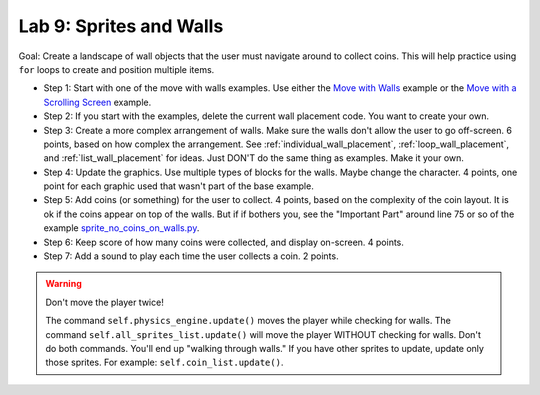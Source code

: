 .. _lab-09:

Lab 9: Sprites and Walls
========================

Goal: Create a landscape of wall objects that the user must navigate around to
collect coins. This will help practice using ``for`` loops to create
and position multiple items.

.. image:: lab9.gif

* Step 1: Start with one of the move with walls examples.
  Use either the `Move with Walls`_ example or the `Move with a Scrolling Screen`_ example.
* Step 2: If you start with the examples, delete the current wall
  placement code. You want to create your own.
* Step 3: Create a more complex arrangement of walls. Make sure the walls don't
  allow the user to go off-screen. 6 points, based on how complex the
  arrangement. See :ref:`individual_wall_placement`, :ref:`loop_wall_placement`,
  and :ref:`list_wall_placement` for ideas. Just DON'T do the same thing as
  examples. Make it your own.
* Step 4: Update the graphics. Use multiple types of blocks for the walls. Maybe
  change the character. 4 points, one point for each graphic used that wasn't
  part of the base example.
* Step 5: Add coins (or something) for the user to collect. 4 points, based on
  the complexity of the coin layout. It is ok if the coins appear on top of the
  walls. But if if bothers you, see the "Important Part" around line 75 or so of
  the example
  `sprite_no_coins_on_walls.py <http://arcade.academy/examples/sprite_no_coins_on_walls.html>`_.
* Step 6: Keep score of how many coins were collected, and display on-screen.
  4 points.
* Step 7: Add a sound to play each time the user collects a coin. 2 points.

.. warning::
    Don't move the player twice!

    The command ``self.physics_engine.update()`` moves the player while checking
    for walls. The command ``self.all_sprites_list.update()`` will move the
    player WITHOUT checking for walls. Don't do both commands. You'll end up
    "walking through walls." If you have other
    sprites to update, update only those sprites. For example:
    ``self.coin_list.update()``.


.. _Move with Walls: http://arcade.academy/examples/sprite_move_walls.html
.. _Move with a Scrolling Screen: http://arcade.academy/examples/sprite_move_scrolling.html
